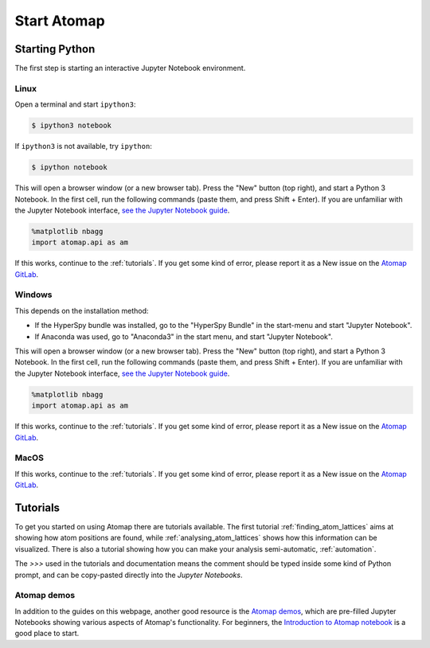 .. _start_atomap:


============
Start Atomap
============

Starting Python
---------------

The first step is starting an interactive Jupyter Notebook environment.

.. _start_atomap_linux:

Linux
^^^^^

Open a terminal and start ``ipython3``:

.. code-block:: bash

    $ ipython3 notebook


If ``ipython3`` is not available, try ``ipython``:

.. code-block:: bash

    $ ipython notebook


This will open a browser window (or a new browser tab).
Press the "New" button (top right), and start a Python 3 Notebook.
In the first cell, run the following commands (paste them, and press Shift + Enter).
If you are unfamiliar with the Jupyter Notebook interface, `see the Jupyter Notebook guide <https://nbviewer.jupyter.org/github/jupyter/notebook/blob/master/docs/source/examples/Notebook/Notebook%20Basics.ipynb>`_.

.. code-block:: python

    %matplotlib nbagg
    import atomap.api as am

If this works, continue to the :ref:`tutorials`.
If you get some kind of error, please report it as a New issue on the `Atomap GitLab <https://gitlab.com/atomap/atomap/issues>`_.


.. _start_atomap_windows:

Windows
^^^^^^^

This depends on the installation method:

* If the HyperSpy bundle was installed, go to the "HyperSpy Bundle" in the start-menu and start "Jupyter Notebook".
* If Anaconda was used, go to "Anaconda3" in the start menu, and start "Jupyter Notebook".

This will open a browser window (or a new browser tab).
Press the "New" button (top right), and start a Python 3 Notebook.
In the first cell, run the following commands (paste them, and press Shift + Enter).
If you are unfamiliar with the Jupyter Notebook interface, `see the Jupyter Notebook guide <https://nbviewer.jupyter.org/github/jupyter/notebook/blob/master/docs/source/examples/Notebook/Notebook%20Basics.ipynb>`_.

.. code-block:: python

    %matplotlib nbagg
    import atomap.api as am

If this works, continue to the :ref:`tutorials`.
If you get some kind of error, please report it as a New issue on the `Atomap GitLab <https://gitlab.com/atomap/atomap/issues>`_.


.. _start_atomap_macos:

MacOS
^^^^^

If this works, continue to the :ref:`tutorials`.
If you get some kind of error, please report it as a New issue on the `Atomap GitLab <https://gitlab.com/atomap/atomap/issues>`_.

.. _tutorials:

Tutorials
---------

To get you started on using Atomap there are tutorials available.
The first tutorial :ref:`finding_atom_lattices` aims at showing how atom positions are found, while :ref:`analysing_atom_lattices` shows how this information can be visualized.
There is also a tutorial showing how you can make your analysis semi-automatic, :ref:`automation`.

The `>>>` used in the tutorials and documentation means the comment should be typed inside some kind of Python prompt, and can be copy-pasted directly into the *Jupyter Notebooks*.


Atomap demos
^^^^^^^^^^^^

In addition to the guides on this webpage, another good resource is the `Atomap demos <https://gitlab.com/atomap/atomap_demos/>`_, which are pre-filled Jupyter Notebooks showing various aspects of Atomap's functionality.
For beginners, the `Introduction to Atomap notebook <https://gitlab.com/atomap/atomap_demos/blob/release/introduction_to_atomap.ipynb>`_ is a good place to start.
